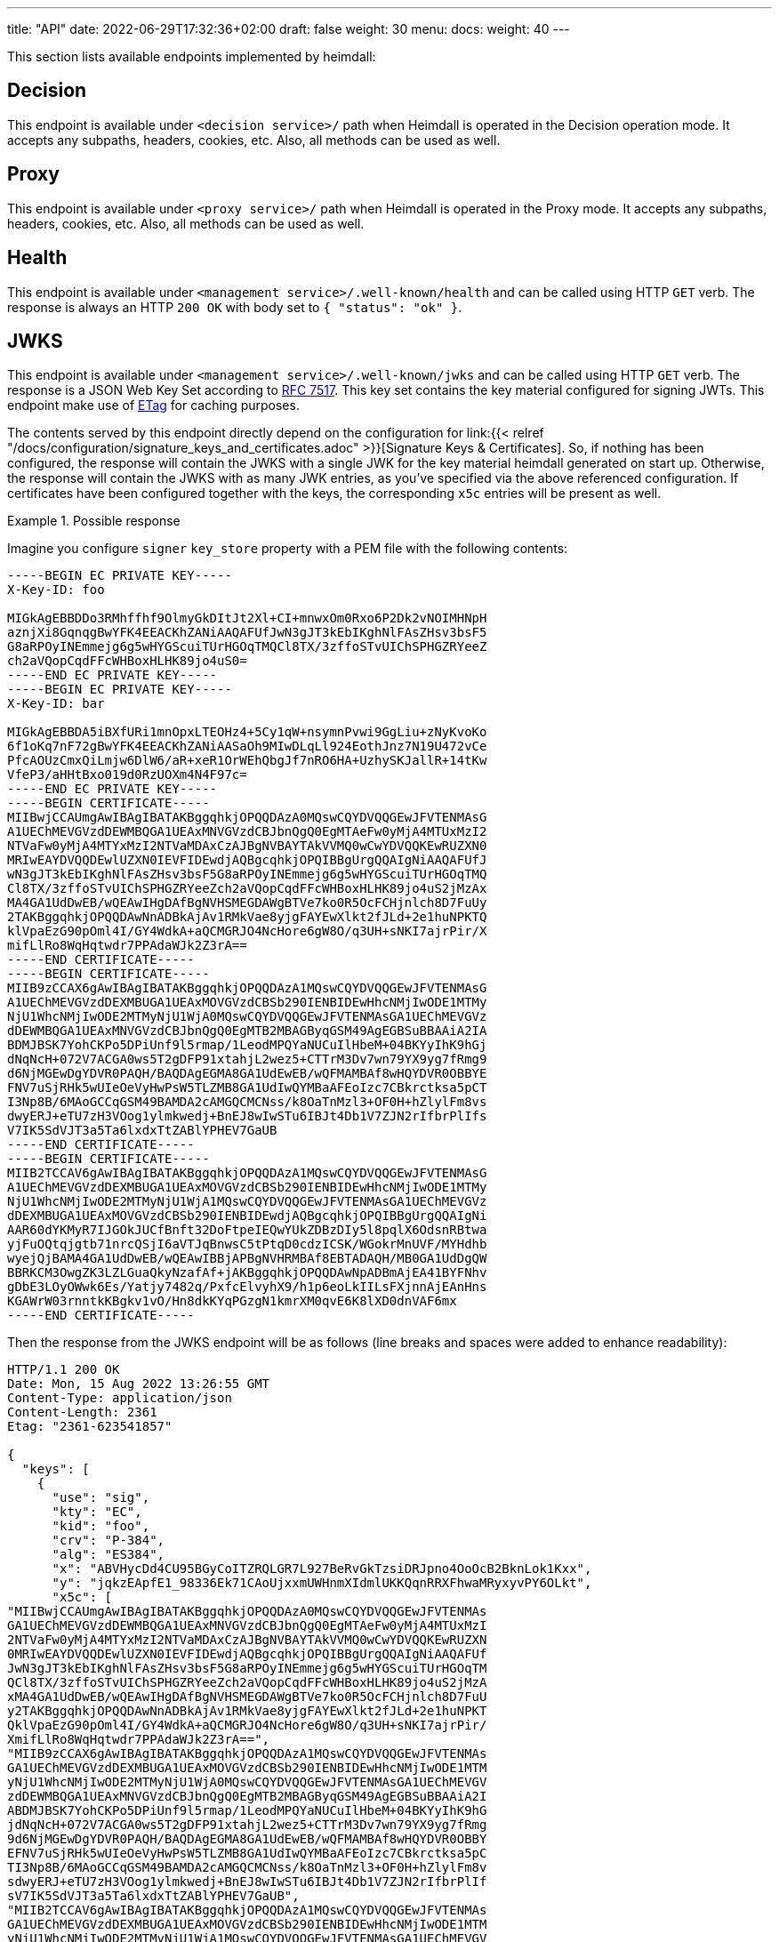 ---
title: "API"
date: 2022-06-29T17:32:36+02:00
draft: false
weight: 30
menu:
  docs:
    weight: 40
---

This section lists available endpoints implemented by heimdall:

== Decision

This endpoint is available under `<decision service>/` path when Heimdall is operated in the Decision operation mode. It accepts any subpaths, headers, cookies, etc. Also, all methods can be used as well.

== Proxy

This endpoint is available under `<proxy service>/` path when Heimdall is operated in the Proxy mode. It accepts any subpaths, headers, cookies, etc. Also, all methods can be used as well.

== Health

This endpoint is available under `<management service>/.well-known/health` and can be called using HTTP `GET` verb. The response is always an HTTP `200 OK` with body set to `{ "status": "ok" }`.

== JWKS

This endpoint is available under `<management service>/.well-known/jwks` and can be called using HTTP `GET` verb. The response is a JSON Web Key Set according to https://datatracker.ietf.org/doc/html/rfc7517[RFC 7517]. This key set contains the key material configured for signing JWTs. This endpoint make use of https://developer.mozilla.org/en-US/docs/Web/HTTP/Headers/ETag[ETag] for caching purposes.

The contents served by this endpoint directly depend on the configuration for link:{{< relref "/docs/configuration/signature_keys_and_certificates.adoc" >}}[Signature Keys & Certificates]. So, if nothing has been configured, the response will contain the JWKS with a single JWK for the key material heimdall generated on start up. Otherwise, the response will contain the JWKS with as many JWK entries, as you've specified via the above referenced configuration. If certificates have been configured together with the keys, the corresponding `x5c` entries will be present as well.

.Possible response
====
Imagine you configure `signer` `key_store` property with a PEM file with the following contents:

[source, text]
----
-----BEGIN EC PRIVATE KEY-----
X-Key-ID: foo

MIGkAgEBBDDo3RMhffhf9OlmyGkDItJt2Xl+CI+mnwxOm0Rxo6P2Dk2vNOIMHNpH
aznjXi8GqnqgBwYFK4EEACKhZANiAAQAFUfJwN3gJT3kEbIKghNlFAsZHsv3bsF5
G8aRPOyINEmmejg6g5wHYGScuiTUrHGOqTMQCl8TX/3zffoSTvUIChSPHGZRYeeZ
ch2aVQopCqdFFcWHBoxHLHK89jo4uS0=
-----END EC PRIVATE KEY-----
-----BEGIN EC PRIVATE KEY-----
X-Key-ID: bar

MIGkAgEBBDA5iBXfURi1mnOpxLTEOHz4+5Cy1qW+nsymnPvwi9GgLiu+zNyKvoKo
6f1oKq7nF72gBwYFK4EEACKhZANiAASaOh9MIwDLqLl924EothJnz7N19U472vCe
PfcAOUzCmxQiLmjw6DlW6/aR+xeR1OrWEhQbgJf7nRO6HA+UzhySKJallR+14tKw
VfeP3/aHHtBxo019d0RzUOXm4N4F97c=
-----END EC PRIVATE KEY-----
-----BEGIN CERTIFICATE-----
MIIBwjCCAUmgAwIBAgIBATAKBggqhkjOPQQDAzA0MQswCQYDVQQGEwJFVTENMAsG
A1UEChMEVGVzdDEWMBQGA1UEAxMNVGVzdCBJbnQgQ0EgMTAeFw0yMjA4MTUxMzI2
NTVaFw0yMjA4MTYxMzI2NTVaMDAxCzAJBgNVBAYTAkVVMQ0wCwYDVQQKEwRUZXN0
MRIwEAYDVQQDEwlUZXN0IEVFIDEwdjAQBgcqhkjOPQIBBgUrgQQAIgNiAAQAFUfJ
wN3gJT3kEbIKghNlFAsZHsv3bsF5G8aRPOyINEmmejg6g5wHYGScuiTUrHGOqTMQ
Cl8TX/3zffoSTvUIChSPHGZRYeeZch2aVQopCqdFFcWHBoxHLHK89jo4uS2jMzAx
MA4GA1UdDwEB/wQEAwIHgDAfBgNVHSMEGDAWgBTVe7ko0R5OcFCHjnlch8D7FuUy
2TAKBggqhkjOPQQDAwNnADBkAjAv1RMkVae8yjgFAYEwXlkt2fJLd+2e1huNPKTQ
klVpaEzG90pOml4I/GY4WdkA+aQCMGRJO4NcHore6gW8O/q3UH+sNKI7ajrPir/X
mifLlRo8WqHqtwdr7PPAdaWJk2Z3rA==
-----END CERTIFICATE-----
-----BEGIN CERTIFICATE-----
MIIB9zCCAX6gAwIBAgIBATAKBggqhkjOPQQDAzA1MQswCQYDVQQGEwJFVTENMAsG
A1UEChMEVGVzdDEXMBUGA1UEAxMOVGVzdCBSb290IENBIDEwHhcNMjIwODE1MTMy
NjU1WhcNMjIwODE2MTMyNjU1WjA0MQswCQYDVQQGEwJFVTENMAsGA1UEChMEVGVz
dDEWMBQGA1UEAxMNVGVzdCBJbnQgQ0EgMTB2MBAGByqGSM49AgEGBSuBBAAiA2IA
BDMJBSK7YohCKPo5DPiUnf9l5rmap/1LeodMPQYaNUCuIlHbeM+04BKYyIhK9hGj
dNqNcH+072V7ACGA0ws5T2gDFP91xtahjL2wez5+CTTrM3Dv7wn79YX9yg7fRmg9
d6NjMGEwDgYDVR0PAQH/BAQDAgEGMA8GA1UdEwEB/wQFMAMBAf8wHQYDVR0OBBYE
FNV7uSjRHk5wUIeOeVyHwPsW5TLZMB8GA1UdIwQYMBaAFEoIzc7CBkrctksa5pCT
I3Np8B/6MAoGCCqGSM49BAMDA2cAMGQCMCNss/k8OaTnMzl3+OF0H+hZlylFm8vs
dwyERJ+eTU7zH3VOog1ylmkwedj+BnEJ8wIwSTu6IBJt4Db1V7ZJN2rIfbrPlIfs
V7IK5SdVJT3a5Ta6lxdxTtZABlYPHEV7GaUB
-----END CERTIFICATE-----
-----BEGIN CERTIFICATE-----
MIIB2TCCAV6gAwIBAgIBATAKBggqhkjOPQQDAzA1MQswCQYDVQQGEwJFVTENMAsG
A1UEChMEVGVzdDEXMBUGA1UEAxMOVGVzdCBSb290IENBIDEwHhcNMjIwODE1MTMy
NjU1WhcNMjIwODE2MTMyNjU1WjA1MQswCQYDVQQGEwJFVTENMAsGA1UEChMEVGVz
dDEXMBUGA1UEAxMOVGVzdCBSb290IENBIDEwdjAQBgcqhkjOPQIBBgUrgQQAIgNi
AAR60dYKMyR7IJGOkJUCfBnft32DoFtpeIEQwYUkZDBzDIy5l8pqlX6OdsnRBtwa
yjFuOQtqjgtb71nrcQSjI6aVTJqBnwsC5tPtqD0cdzICSK/WGokrMnUVF/MYHdhb
wyejQjBAMA4GA1UdDwEB/wQEAwIBBjAPBgNVHRMBAf8EBTADAQH/MB0GA1UdDgQW
BBRKCM3OwgZK3LZLGuaQkyNzafAf+jAKBggqhkjOPQQDAwNpADBmAjEA41BYFNhv
gDbE3LOyOWwk6Es/Yatjy7482q/PxfcElvyhX9/h1p6eoLkIILsFXjnnAjEAnHns
KGAWrW03rnntkKBgkv1vO/Hn8dkKYqPGzgN1kmrXM0qvE6K8lXD0dnVAF6mx
-----END CERTIFICATE-----
----

Then the response from the JWKS endpoint will be as follows (line breaks and spaces were added to enhance readability):

[source, json]
----
HTTP/1.1 200 OK
Date: Mon, 15 Aug 2022 13:26:55 GMT
Content-Type: application/json
Content-Length: 2361
Etag: "2361-623541857"

{
  "keys": [
    {
      "use": "sig",
      "kty": "EC",
      "kid": "foo",
      "crv": "P-384",
      "alg": "ES384",
      "x": "ABVHycDd4CU95BGyCoITZRQLGR7L927BeRvGkTzsiDRJpno4OoOcB2BknLok1Kxx",
      "y": "jqkzEApfE1_98336Ek71CAoUjxxmUWHnmXIdmlUKKQqnRRXFhwaMRyxyvPY6OLkt",
      "x5c": [
"MIIBwjCCAUmgAwIBAgIBATAKBggqhkjOPQQDAzA0MQswCQYDVQQGEwJFVTENMAs
GA1UEChMEVGVzdDEWMBQGA1UEAxMNVGVzdCBJbnQgQ0EgMTAeFw0yMjA4MTUxMzI
2NTVaFw0yMjA4MTYxMzI2NTVaMDAxCzAJBgNVBAYTAkVVMQ0wCwYDVQQKEwRUZXN
0MRIwEAYDVQQDEwlUZXN0IEVFIDEwdjAQBgcqhkjOPQIBBgUrgQQAIgNiAAQAFUf
JwN3gJT3kEbIKghNlFAsZHsv3bsF5G8aRPOyINEmmejg6g5wHYGScuiTUrHGOqTM
QCl8TX/3zffoSTvUIChSPHGZRYeeZch2aVQopCqdFFcWHBoxHLHK89jo4uS2jMzA
xMA4GA1UdDwEB/wQEAwIHgDAfBgNVHSMEGDAWgBTVe7ko0R5OcFCHjnlch8D7FuU
y2TAKBggqhkjOPQQDAwNnADBkAjAv1RMkVae8yjgFAYEwXlkt2fJLd+2e1huNPKT
QklVpaEzG90pOml4I/GY4WdkA+aQCMGRJO4NcHore6gW8O/q3UH+sNKI7ajrPir/
XmifLlRo8WqHqtwdr7PPAdaWJk2Z3rA==",
"MIIB9zCCAX6gAwIBAgIBATAKBggqhkjOPQQDAzA1MQswCQYDVQQGEwJFVTENMAs
GA1UEChMEVGVzdDEXMBUGA1UEAxMOVGVzdCBSb290IENBIDEwHhcNMjIwODE1MTM
yNjU1WhcNMjIwODE2MTMyNjU1WjA0MQswCQYDVQQGEwJFVTENMAsGA1UEChMEVGV
zdDEWMBQGA1UEAxMNVGVzdCBJbnQgQ0EgMTB2MBAGByqGSM49AgEGBSuBBAAiA2I
ABDMJBSK7YohCKPo5DPiUnf9l5rmap/1LeodMPQYaNUCuIlHbeM+04BKYyIhK9hG
jdNqNcH+072V7ACGA0ws5T2gDFP91xtahjL2wez5+CTTrM3Dv7wn79YX9yg7fRmg
9d6NjMGEwDgYDVR0PAQH/BAQDAgEGMA8GA1UdEwEB/wQFMAMBAf8wHQYDVR0OBBY
EFNV7uSjRHk5wUIeOeVyHwPsW5TLZMB8GA1UdIwQYMBaAFEoIzc7CBkrctksa5pC
TI3Np8B/6MAoGCCqGSM49BAMDA2cAMGQCMCNss/k8OaTnMzl3+OF0H+hZlylFm8v
sdwyERJ+eTU7zH3VOog1ylmkwedj+BnEJ8wIwSTu6IBJt4Db1V7ZJN2rIfbrPlIf
sV7IK5SdVJT3a5Ta6lxdxTtZABlYPHEV7GaUB",
"MIIB2TCCAV6gAwIBAgIBATAKBggqhkjOPQQDAzA1MQswCQYDVQQGEwJFVTENMAs
GA1UEChMEVGVzdDEXMBUGA1UEAxMOVGVzdCBSb290IENBIDEwHhcNMjIwODE1MTM
yNjU1WhcNMjIwODE2MTMyNjU1WjA1MQswCQYDVQQGEwJFVTENMAsGA1UEChMEVGV
zdDEXMBUGA1UEAxMOVGVzdCBSb290IENBIDEwdjAQBgcqhkjOPQIBBgUrgQQAIgN
iAAR60dYKMyR7IJGOkJUCfBnft32DoFtpeIEQwYUkZDBzDIy5l8pqlX6OdsnRBtw
ayjFuOQtqjgtb71nrcQSjI6aVTJqBnwsC5tPtqD0cdzICSK/WGokrMnUVF/MYHdh
bwyejQjBAMA4GA1UdDwEB/wQEAwIBBjAPBgNVHRMBAf8EBTADAQH/MB0GA1UdDgQ
WBBRKCM3OwgZK3LZLGuaQkyNzafAf+jAKBggqhkjOPQQDAwNpADBmAjEA41BYFNh
vgDbE3LOyOWwk6Es/Yatjy7482q/PxfcElvyhX9/h1p6eoLkIILsFXjnnAjEAnHn
sKGAWrW03rnntkKBgkv1vO/Hn8dkKYqPGzgN1kmrXM0qvE6K8lXD0dnVAF6mx"
      ]
    },
    {
      "use": "sig",
      "kty": "EC",
      "kid": "bar",
      "crv": "P-384",
      "alg": "ES384",
      "x": "mjofTCMAy6i5fduBKLYSZ8-zdfVOO9rwnj33ADlMwpsUIi5o8Og5Vuv2kfsXkdTq",
      "y": "1hIUG4CX-50TuhwPlM4ckiiWpZUfteLSsFX3j9_2hx7QcaNNfXdEc1Dl5uDeBfe3"
    }
  ]
}
----
====